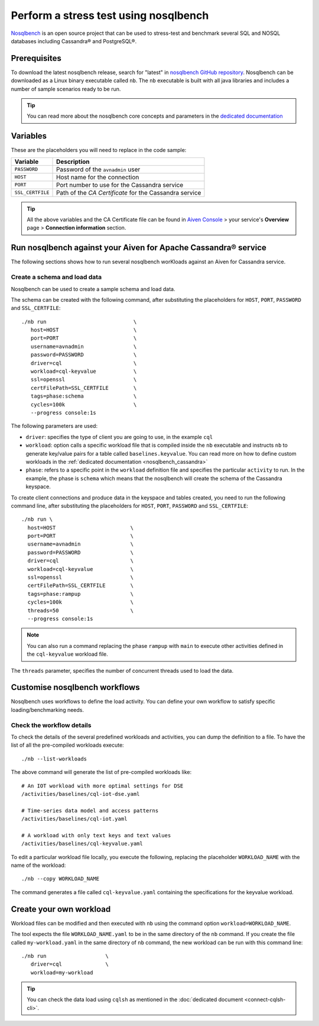 Perform a stress test using nosqlbench
========================================================

`Nosqlbench <https://docs.nosqlbench.io/>`_ is an open source project that can be used to stress-test and benchmark several SQL and NOSQL databases including Cassandra® and PostgreSQL®.

Prerequisites
-------------

To download the latest nosqlbench release, search for "latest" in `nosqlbench GitHub repository <https://github.com/nosqlbench/nosqlbench/releases/latest>`_.
Nosqlbench can be downloaded as a Linux binary executable called ``nb``. The ``nb`` executable is built with all java libraries and includes a number of sample scenarios ready to be run.


.. Tip::

   You can read more about the nosqlbench core concepts and parameters in the `dedicated documentation <https://docs.nosqlbench.io/introduction/core-concepts/>`_

Variables
-------------

These are the placeholders you will need to replace in the code sample:

==================      =============================================================
Variable                Description
==================      =============================================================
``PASSWORD``            Password of the ``avnadmin`` user
``HOST``                Host name for the connection
``PORT``                Port number to use for the Cassandra service
``SSL_CERTFILE``        Path of the `CA Certificate` for the Cassandra service
==================      =============================================================

.. Tip::

    All the above variables and the CA Certificate file can be found in `Aiven Console <https://console.aiven.io/>`_ > your service's **Overview** page > **Connection information** section.

Run nosqlbench against your Aiven for Apache Cassandra® service
---------------------------------------------------------------

The following sections shows how to run several nosqlbench worKloads against an Aiven for Cassandra service.

Create a schema and load data
~~~~~~~~~~~~~~~~~~~~~~~~~~~~~

Nosqlbench can be used to create a sample schema and load data.

The schema can be created with the following command, after substituting the placeholders for ``HOST``, ``PORT``, ``PASSWORD`` and ``SSL_CERTFILE``::

   ./nb run                            \
      host=HOST                        \
      port=PORT                        \
      username=avnadmin                \
      password=PASSWORD                \
      driver=cql                       \
      workload=cql-keyvalue            \
      ssl=openssl                      \
      certFilePath=SSL_CERTFILE        \
      tags=phase:schema                \
      cycles=100k                      \
      --progress console:1s
      

The following parameters are used: 

*  ``driver``: specifies the type of client you are going to use, in the example ``cql``
* ``workload``: option calls a specific workload file that is compiled inside the ``nb`` executable and instructs ``nb`` to generate key/value pairs for a table called ``baselines.keyvalue``. You can read more on how to define custom workloads in the :ref:`dedicated documentation <nosqlbench_cassandra>`
* ``phase``: refers to a specific point in the ``workload`` definition file and specifies the particular ``activity`` to run. In the example, the phase is ``schema`` which means that the nosqlbench will create the schema of the Cassandra keyspace.

To create client connections and produce data in the keyspace and tables created, you need to run the following command line, after substituting the placeholders for ``HOST``, ``PORT``, ``PASSWORD`` and ``SSL_CERTFILE``::

    ./nb run \
      host=HOST                        \
      port=PORT                        \
      username=avnadmin                \
      password=PASSWORD                \
      driver=cql                       \
      workload=cql-keyvalue            \
      ssl=openssl                      \
      certFilePath=SSL_CERTFILE        \
      tags=phase:rampup                \
      cycles=100k                      \
      threads=50                       \
      --progress console:1s

.. Note::

   You can also run a command replacing the phase ``rampup`` with ``main`` to execute other activities defined in the ``cql-keyvalue`` workload file.

The ``threads`` parameter, specifies the number of concurrent threads used to load the data.

Customise nosqlbench workflows
------------------------------

Nosqlbench uses workflows to define the load activity. You can define your own workflow to satisfy specific loading/benchmarking needs.

Check the workflow details
~~~~~~~~~~~~~~~~~~~~~~~~~~

To check the details of the several predefined workloads and activities, you can dump the definition to a file. To have the list of all the pre-compiled workloads execute::

   ./nb --list-workloads

The above command will generate the list of pre-compiled workloads like::

    # An IOT workload with more optimal settings for DSE
    /activities/baselines/cql-iot-dse.yaml
    
    # Time-series data model and access patterns
    /activities/baselines/cql-iot.yaml
    
    # A workload with only text keys and text values
    /activities/baselines/cql-keyvalue.yaml


To edit a particular workload file locally, you execute the following, replacing the placeholder ``WORKLOAD_NAME`` with the name of the workload::

   ./nb --copy WORKLOAD_NAME

The command generates a file called ``cql-keyvalue.yaml`` containing the specifications for the keyvalue workload.

.. _nosqlbench_cassandra:

Create your own workload
------------------------

Workload files can be modified and then executed with ``nb`` using the command option ``workload=WORKLOAD_NAME``.

The tool expects the file ``WORKLOAD_NAME.yaml`` to be in the same directory of the ``nb`` command.
If you create the file called ``my-workload.yaml`` in the same directory of ``nb`` command, the new workload can be run with this command line::

   ./nb run                   \
      driver=cql              \
      workload=my-workload

.. Tip::

   You can check the data load using ``cqlsh`` as mentioned in the :doc:`dedicated document <connect-cqlsh-cli>`.
